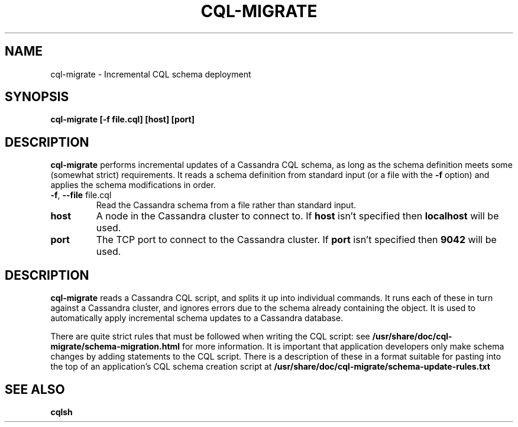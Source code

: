 .TH CQL-MIGRATE 1 2014-11-17 ATS cql-migrate - Incremental CQL schema deployment
.SH NAME
cql-migrate \- Incremental CQL schema deployment
.SH SYNOPSIS
.nf
.B cql-migrate [-f file.cql] [host] [port]
.fi
.SH DESCRIPTION
.BR cql-migrate
performs incremental updates of a Cassandra CQL schema, as long as the schema definition meets some
(somewhat strict) requirements.
It reads a schema definition from standard input (or a file with the
.BR -f
option) and applies the schema modifications in order.
.PP

.TP
\fB\-f\fR, \fB\-\-file\fR file.cql
Read the Cassandra schema from a file rather than standard input.

.TP
.BR host
A node in the Cassandra cluster to connect to. If \fBhost\fR isn't specified then
.BR localhost
will be used.

.TP
.BR port
The TCP port to connect to the Cassandra cluster. If \fBport\fR isn't specified then
.BR 9042
will be used.

.SH DESCRIPTION

.BR cql-migrate
reads a Cassandra CQL script, and splits it up into individual commands.  It
runs each of these in turn against a Cassandra cluster, and ignores errors due
to the schema already containing the object. It is used to automatically apply
incremental schema updates to a Cassandra database.

There are quite strict rules that must be followed when writing the CQL script: see
.BR /usr/share/doc/cql-migrate/schema-migration.html
for more information.
It is important that application developers only make schema changes by adding
statements to the CQL script.
There is a description of these in a format suitable for pasting into the top
of an application's CQL schema creation script at
.BR /usr/share/doc/cql-migrate/schema-update-rules.txt

.\" .SH EXIT STATUS

.SH SEE ALSO
.BR cqlsh
